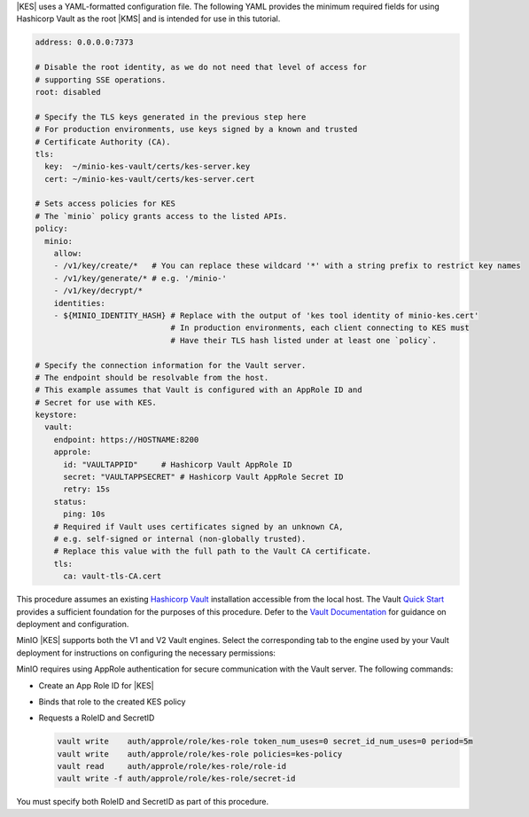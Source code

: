 .. start-kes-configuration-hashicorp-vault-desc

|KES| uses a YAML-formatted configuration file. 
The following YAML provides the minimum required fields for using Hashicorp Vault as the root |KMS| and is intended for use in this tutorial.

.. code-block:: shell
   :class: copyable

   address: 0.0.0.0:7373

   # Disable the root identity, as we do not need that level of access for
   # supporting SSE operations.
   root: disabled

   # Specify the TLS keys generated in the previous step here
   # For production environments, use keys signed by a known and trusted
   # Certificate Authority (CA).
   tls:
     key:  ~/minio-kes-vault/certs/kes-server.key
     cert: ~/minio-kes-vault/certs/kes-server.cert

   # Sets access policies for KES
   # The `minio` policy grants access to the listed APIs.
   policy:
     minio:
       allow:
       - /v1/key/create/*   # You can replace these wildcard '*' with a string prefix to restrict key names
       - /v1/key/generate/* # e.g. '/minio-'
       - /v1/key/decrypt/*
       identities:
       - ${MINIO_IDENTITY_HASH} # Replace with the output of 'kes tool identity of minio-kes.cert'
                                # In production environments, each client connecting to KES must
                                # Have their TLS hash listed under at least one `policy`.

   # Specify the connection information for the Vault server.
   # The endpoint should be resolvable from the host.
   # This example assumes that Vault is configured with an AppRole ID and
   # Secret for use with KES.
   keystore:
     vault:
       endpoint: https://HOSTNAME:8200
       approle:
         id: "VAULTAPPID"     # Hashicorp Vault AppRole ID
         secret: "VAULTAPPSECRET" # Hashicorp Vault AppRole Secret ID
         retry: 15s
       status:
         ping: 10s
       # Required if Vault uses certificates signed by an unknown CA,
       # e.g. self-signed or internal (non-globally trusted).  
       # Replace this value with the full path to the Vault CA certificate.
       tls:
         ca: vault-tls-CA.cert 

.. end-kes-configuration-hashicorp-vault-desc

.. start-kes-prereq-hashicorp-vault-desc

This procedure assumes an existing `Hashicorp Vault <https://www.vaultproject.io/>`__ installation accessible from the local host.
The Vault `Quick Start <https://learn.hashicorp.com/tutorials/vault/getting-started-install>`__ provides a sufficient foundation for the purposes of this procedure.
Defer to the `Vault Documentation <https://learn.hashicorp.com/vault>`__ for guidance on deployment and configuration.

MinIO |KES| supports both the V1 and V2 Vault engines.
Select the corresponding tab to the engine used by your Vault deployment for instructions on configuring the necessary permissions:

.. tab-set::

   .. tab-item:: Vault Engine V1

      Create an access policy ``kes-policy.hcl`` with a configuration similar to the following:
         
      .. code-block:: shell
         :class: copyable

         path "kv/*" {
               capabilities = [ "create", "read", "delete" ]
         }

      Write the policy to Vault using ``vault policy write kes-policy kes-policy.hcl``.

   .. tab-item:: Vault Engine V2

      Create an access policy ``kes-policy.hcl`` with a configuration similar to the following:

      .. code-block:: shell
         :class: copyable

         path "kv/data/*" {
               capabilities = [ "create", "read"]

         path "kv/metadata/*" {
               capabilities = [ "list", "delete"]
         
      Write the policy to Vault using ``vault policy write kes-policy kes-policy.hcl``

MinIO requires using AppRole authentication for secure communication with the Vault server.
The following commands:

- Create an App Role ID for |KES|
- Binds that role to the created KES policy
- Requests a RoleID and SecretID

  .. code-block:: shell
     :class: copyable

     vault write    auth/approle/role/kes-role token_num_uses=0 secret_id_num_uses=0 period=5m
     vault write    auth/approle/role/kes-role policies=kes-policy
     vault read     auth/approle/role/kes-role/role-id
     vault write -f auth/approle/role/kes-role/secret-id

You must specify both RoleID and SecretID as part of this procedure.

.. end-kes-prereq-hashicorp-vault-desc

